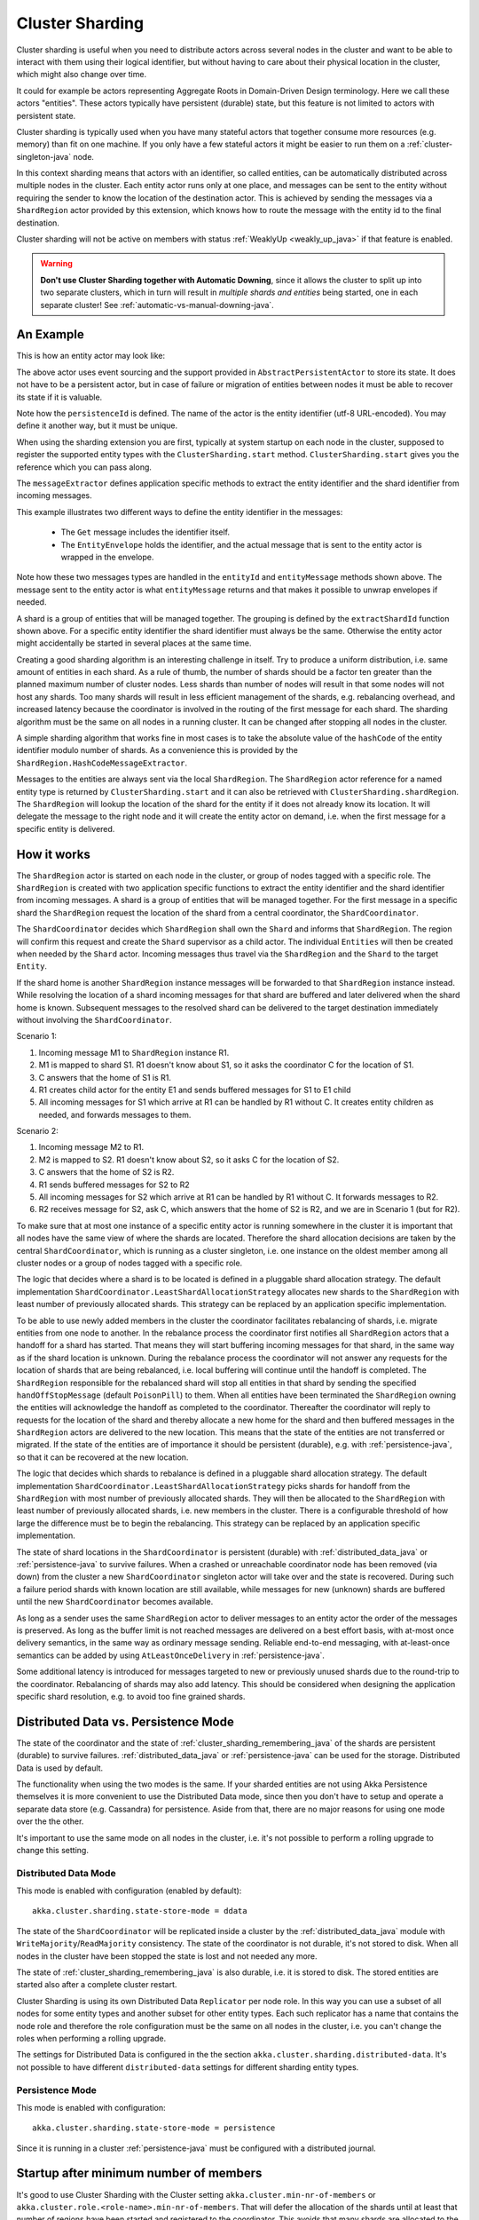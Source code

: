 .. _cluster_sharding_java:

Cluster Sharding
================

Cluster sharding is useful when you need to distribute actors across several nodes in the cluster and want to
be able to interact with them using their logical identifier, but without having to care about
their physical location in the cluster, which might also change over time.

It could for example be actors representing Aggregate Roots in Domain-Driven Design terminology.
Here we call these actors "entities". These actors typically have persistent (durable) state,
but this feature is not limited to actors with persistent state.

Cluster sharding is typically used when you have many stateful actors that together consume
more resources (e.g. memory) than fit on one machine. If you only have a few stateful actors
it might be easier to run them on a :ref:`cluster-singleton-java` node.

In this context sharding means that actors with an identifier, so called entities,
can be automatically distributed across multiple nodes in the cluster. Each entity
actor runs only at one place, and messages can be sent to the entity without requiring
the sender to know the location of the destination actor. This is achieved by sending
the messages via a ``ShardRegion`` actor provided by this extension, which knows how
to route the message with the entity id to the final destination.

Cluster sharding will not be active on members with status :ref:`WeaklyUp <weakly_up_java>` 
if that feature is enabled.

.. warning::
   **Don't use Cluster Sharding together with Automatic Downing**,
   since it allows the cluster to split up into two separate clusters, which in turn will result
   in *multiple shards and entities* being started, one in each separate cluster! 
   See :ref:`automatic-vs-manual-downing-java`.

An Example
----------

This is how an entity actor may look like:

.. includecode:: ../../../akka-cluster-sharding/src/test/java/akka/cluster/sharding/ClusterShardingTest.java#counter-actor

The above actor uses event sourcing and the support provided in ``AbstractPersistentActor`` to store its state.
It does not have to be a persistent actor, but in case of failure or migration of entities between nodes it must be able to recover
its state if it is valuable.

Note how the ``persistenceId`` is defined. The name of the actor is the entity identifier (utf-8 URL-encoded).
You may define it another way, but it must be unique.

When using the sharding extension you are first, typically at system startup on each node
in the cluster, supposed to register the supported entity types with the ``ClusterSharding.start``
method. ``ClusterSharding.start`` gives you the reference which you can pass along.

.. includecode:: ../../../akka-cluster-sharding/src/test/java/akka/cluster/sharding/ClusterShardingTest.java#counter-start

The ``messageExtractor`` defines application specific methods to extract the entity
identifier and the shard identifier from incoming messages.

.. includecode:: ../../../akka-cluster-sharding/src/test/java/akka/cluster/sharding/ClusterShardingTest.java#counter-extractor

This example illustrates two different ways to define the entity identifier in the messages:

 * The ``Get`` message includes the identifier itself.
 * The ``EntityEnvelope`` holds the identifier, and the actual message that is
   sent to the entity actor is wrapped in the envelope.

Note how these two messages types are handled in the ``entityId`` and ``entityMessage`` methods shown above.
The message sent to the entity actor is what ``entityMessage`` returns and that makes it possible to unwrap envelopes
if needed.

A shard is a group of entities that will be managed together. The grouping is defined by the
``extractShardId`` function shown above. For a specific entity identifier the shard identifier must always 
be the same. Otherwise the entity actor might accidentally be started in several places at the same time.

Creating a good sharding algorithm is an interesting challenge in itself. Try to produce a uniform distribution, 
i.e. same amount of entities in each shard. As a rule of thumb, the number of shards should be a factor ten greater 
than the planned maximum number of cluster nodes. Less shards than number of nodes will result in that some nodes 
will not host any shards. Too many shards will result in less efficient management of the shards, e.g. rebalancing
overhead, and increased latency because the coordinator is involved in the routing of the first message for each
shard. The sharding algorithm must be the same on all nodes in a running cluster. It can be changed after stopping
all nodes in the cluster.

A simple sharding algorithm that works fine in most cases is to take the absolute value of the ``hashCode`` of
the entity identifier modulo number of shards. As a convenience this is provided by the 
``ShardRegion.HashCodeMessageExtractor``.

Messages to the entities are always sent via the local ``ShardRegion``. The ``ShardRegion`` actor reference for a
named entity type is returned by ``ClusterSharding.start`` and it can also be retrieved with ``ClusterSharding.shardRegion``.
The ``ShardRegion`` will lookup the location of the shard for the entity if it does not already know its location. It will
delegate the message to the right node and it will create the entity actor on demand, i.e. when the
first message for a specific entity is delivered.

.. includecode:: ../../../akka-cluster-sharding/src/test/java/akka/cluster/sharding/ClusterShardingTest.java#counter-usage

How it works
------------

The ``ShardRegion`` actor is started on each node in the cluster, or group of nodes
tagged with a specific role. The ``ShardRegion`` is created with two application specific
functions to extract the entity identifier and the shard identifier from incoming messages.
A shard is a group of entities that will be managed together. For the first message in a
specific shard the ``ShardRegion`` request the location of the shard from a central coordinator,
the ``ShardCoordinator``.

The ``ShardCoordinator`` decides which ``ShardRegion`` shall own the ``Shard`` and informs
that ``ShardRegion``. The region will confirm this request and create the ``Shard`` supervisor
as a child actor. The individual ``Entities`` will then be created when needed by the ``Shard``
actor. Incoming messages thus travel via the ``ShardRegion`` and the ``Shard`` to the target
``Entity``.

If the shard home is another ``ShardRegion`` instance messages will be forwarded
to that ``ShardRegion`` instance instead. While resolving the location of a
shard incoming messages for that shard are buffered and later delivered when the
shard home is known. Subsequent messages to the resolved shard can be delivered
to the target destination immediately without involving the ``ShardCoordinator``.

Scenario 1:

#. Incoming message M1 to ``ShardRegion`` instance R1.
#. M1 is mapped to shard S1. R1 doesn't know about S1, so it asks the coordinator C for the location of S1.
#. C answers that the home of S1 is R1.
#. R1 creates child actor for the entity E1 and sends buffered messages for S1 to E1 child
#. All incoming messages for S1 which arrive at R1 can be handled by R1 without C. It creates entity children as needed, and forwards messages to them.

Scenario 2:

#. Incoming message M2 to R1.
#. M2 is mapped to S2. R1 doesn't know about S2, so it asks C for the location of S2.
#. C answers that the home of S2 is R2.
#. R1 sends buffered messages for S2 to R2
#. All incoming messages for S2 which arrive at R1 can be handled by R1 without C. It forwards messages to R2.
#. R2 receives message for S2, ask C, which answers that the home of S2 is R2, and we are in Scenario 1 (but for R2).

To make sure that at most one instance of a specific entity actor is running somewhere
in the cluster it is important that all nodes have the same view of where the shards
are located. Therefore the shard allocation decisions are taken by the central
``ShardCoordinator``, which is running as a cluster singleton, i.e. one instance on
the oldest member among all cluster nodes or a group of nodes tagged with a specific
role.

The logic that decides where a shard is to be located is defined in a pluggable shard
allocation strategy. The default implementation ``ShardCoordinator.LeastShardAllocationStrategy``
allocates new shards to the ``ShardRegion`` with least number of previously allocated shards.
This strategy can be replaced by an application specific implementation.

To be able to use newly added members in the cluster the coordinator facilitates rebalancing
of shards, i.e. migrate entities from one node to another. In the rebalance process the
coordinator first notifies all ``ShardRegion`` actors that a handoff for a shard has started.
That means they will start buffering incoming messages for that shard, in the same way as if the
shard location is unknown. During the rebalance process the coordinator will not answer any
requests for the location of shards that are being rebalanced, i.e. local buffering will
continue until the handoff is completed. The ``ShardRegion`` responsible for the rebalanced shard
will stop all entities in that shard by sending the specified ``handOffStopMessage`` 
(default ``PoisonPill``) to them. When all entities have been terminated the ``ShardRegion``
owning the entities will acknowledge the handoff as completed to the coordinator. 
Thereafter the coordinator will reply to requests for the location of
the shard and thereby allocate a new home for the shard and then buffered messages in the
``ShardRegion`` actors are delivered to the new location. This means that the state of the entities
are not transferred or migrated. If the state of the entities are of importance it should be
persistent (durable), e.g. with :ref:`persistence-java`, so that it can be recovered at the new
location.

The logic that decides which shards to rebalance is defined in a pluggable shard
allocation strategy. The default implementation ``ShardCoordinator.LeastShardAllocationStrategy``
picks shards for handoff from the ``ShardRegion`` with most number of previously allocated shards.
They will then be allocated to the ``ShardRegion`` with least number of previously allocated shards,
i.e. new members in the cluster. There is a configurable threshold of how large the difference
must be to begin the rebalancing. This strategy can be replaced by an application specific
implementation.

The state of shard locations in the ``ShardCoordinator`` is persistent (durable) with
:ref:`distributed_data_java` or :ref:`persistence-java` to survive failures. When a crashed or 
unreachable coordinator node has been removed (via down) from the cluster a new ``ShardCoordinator`` singleton
actor will take over and the state is recovered. During such a failure period shards
with known location are still available, while messages for new (unknown) shards
are buffered until the new ``ShardCoordinator`` becomes available.

As long as a sender uses the same ``ShardRegion`` actor to deliver messages to an entity
actor the order of the messages is preserved. As long as the buffer limit is not reached
messages are delivered on a best effort basis, with at-most once delivery semantics,
in the same way as ordinary message sending. Reliable end-to-end messaging, with
at-least-once semantics can be added by using ``AtLeastOnceDelivery``  in :ref:`persistence-java`.

Some additional latency is introduced for messages targeted to new or previously
unused shards due to the round-trip to the coordinator. Rebalancing of shards may
also add latency. This should be considered when designing the application specific
shard resolution, e.g. to avoid too fine grained shards.

.. _cluster_sharding_mode_java:

Distributed Data vs. Persistence Mode
-------------------------------------

The state of the coordinator and the state of :ref:`cluster_sharding_remembering_java` of the shards
are persistent (durable) to survive failures. :ref:`distributed_data_java` or :ref:`persistence-java`
can be used for the storage. Distributed Data is used by default.

The functionality when using the two modes is the same. If your sharded entities are not using Akka Persistence
themselves it is more convenient to use the Distributed Data mode, since then you don't have to
setup and operate a separate data store (e.g. Cassandra) for persistence. Aside from that, there are
no major reasons for using one mode over the the other.

It's important to use the same mode on all nodes in the cluster, i.e. it's not possible to perform
a rolling upgrade to change this setting.

Distributed Data Mode
^^^^^^^^^^^^^^^^^^^^^

This mode is enabled with configuration (enabled by default)::

  akka.cluster.sharding.state-store-mode = ddata

The state of the ``ShardCoordinator`` will be replicated inside a cluster by the 
:ref:`distributed_data_java` module with ``WriteMajority``/``ReadMajority`` consistency.
The state of the coordinator is not durable, it's not stored to disk. When all nodes in
the cluster have been stopped the state is lost and not needed any more.

The state of :ref:`cluster_sharding_remembering_java` is also durable, i.e. it is stored to
disk. The stored entities are started also after a complete cluster restart.

Cluster Sharding  is using its own Distributed Data ``Replicator`` per node role. In this way you can use a subset of
all nodes for some entity types and another subset for other entity types. Each such replicator has a name
that contains the node role and therefore the role configuration must be the same on all nodes in the
cluster, i.e. you can't change the roles when performing a rolling upgrade. 
 
The settings for Distributed Data is configured in the the section 
``akka.cluster.sharding.distributed-data``. It's not possible to have different 
``distributed-data`` settings for different sharding entity types.

Persistence Mode
^^^^^^^^^^^^^^^^

This mode is enabled with configuration::

  akka.cluster.sharding.state-store-mode = persistence

Since it is running in a cluster :ref:`persistence-java` must be configured with a distributed journal.

Startup after minimum number of members
---------------------------------------

It's good to use Cluster Sharding with the Cluster setting ``akka.cluster.min-nr-of-members`` or
``akka.cluster.role.<role-name>.min-nr-of-members``. That will defer the allocation of the shards
until at least that number of regions have been started and registered to the coordinator. This
avoids that many shards are allocated to the first region that registers and only later are 
rebalanced to other nodes.

See :ref:`min-members_java` for more information about ``min-nr-of-members``.

Proxy Only Mode
---------------

The ``ShardRegion`` actor can also be started in proxy only mode, i.e. it will not
host any entities itself, but knows how to delegate messages to the right location.
A ``ShardRegion`` is started in proxy only mode with the method ``ClusterSharding.startProxy``
method.

Passivation
-----------

If the state of the entities are persistent you may stop entities that are not used to
reduce memory consumption. This is done by the application specific implementation of
the entity actors for example by defining receive timeout (``context.setReceiveTimeout``).
If a message is already enqueued to the entity when it stops itself the enqueued message
in the mailbox will be dropped. To support graceful passivation without losing such
messages the entity actor can send ``ShardRegion.Passivate`` to its parent ``Shard``.
The specified wrapped message in ``Passivate`` will be sent back to the entity, which is
then supposed to stop itself. Incoming messages will be buffered by the ``Shard``
between reception of ``Passivate`` and termination of the entity. Such buffered messages
are thereafter delivered to a new incarnation of the entity.

.. _cluster_sharding_remembering_java:

Remembering Entities
--------------------

The list of entities in each ``Shard`` can be made persistent (durable) by setting
the ``rememberEntities`` flag to true in ``ClusterShardingSettings`` when calling 
``ClusterSharding.start``. When configured to remember entities, whenever a ``Shard`` 
is rebalanced onto another node or recovers after a crash it will recreate all the
entities which were previously running in that ``Shard``. To permanently stop entities, 
a ``Passivate`` message must be sent to the parent of the entity actor, otherwise the
entity will be automatically restarted after the entity restart backoff specified in 
the configuration.

When :ref:`Distributed Data mode <cluster_sharding_mode_java>` is used the identifiers of the entities are
stored in :ref:`ddata_durable_java` of Distributed Data. You may want to change the 
configuration of the akka.cluster.sharding.distributed-data.durable.lmdb.dir`, since
the default directory contains the remote port of the actor system. If using a dynamically
assigned port (0) it will be different each time and the previously stored data will not
be loaded. 

When ``rememberEntities`` is set to false, a ``Shard`` will not automatically restart any entities
after a rebalance or recovering from a crash. Entities will only be started once the first message
for that entity has been received in the ``Shard``. Entities will not be restarted if they stop without
using a ``Passivate``.

Note that the state of the entities themselves will not be restored unless they have been made persistent,
e.g. with :ref:`persistence-java`.

Supervision
-----------

If you need to use another ``supervisorStrategy`` for the entity actors than the default (restarting) strategy
you need to create an intermediate parent actor that defines the ``supervisorStrategy`` to the
child entity actor.

.. includecode:: ../../../akka-cluster-sharding/src/test/java/akka/cluster/sharding/ClusterShardingTest.java#supervisor

You start such a supervisor in the same way as if it was the entity actor.

.. includecode:: ../../../akka-cluster-sharding/src/test/java/akka/cluster/sharding/ClusterShardingTest.java#counter-supervisor-start

Note that stopped entities will be started again when a new message is targeted to the entity.

Graceful Shutdown
-----------------

You can send the ``ShardRegion.gracefulShutdownInstance`` message
to the ``ShardRegion`` actor to handoff all shards that are hosted by that ``ShardRegion`` and then the
``ShardRegion`` actor will be stopped. You can ``watch`` the ``ShardRegion`` actor to know when it is completed.
During this period other regions will buffer messages for those shards in the same way as when a rebalance is
triggered by the coordinator. When the shards have been stopped the coordinator will allocate these shards elsewhere.

This is performed automatically by the :ref:`coordinated-shutdown-java` and is therefore part of the 
graceful leaving process of a cluster member.

.. _RemoveInternalClusterShardingData-java:

Removal of Internal Cluster Sharding Data
-----------------------------------------

The Cluster Sharding coordinator stores the locations of the shards using Akka Persistence.
This data can safely be removed when restarting the whole Akka Cluster.
Note that this is not application data.

There is a utility program ``akka.cluster.sharding.RemoveInternalClusterShardingData``
that removes this data.
 
.. warning::

  Never use this program while there are running Akka Cluster nodes that are
  using Cluster Sharding. Stop all Cluster nodes before using this program.

It can be needed to remove the data if the Cluster Sharding coordinator
cannot startup because of corrupt data, which may happen if accidentally
two clusters were running at the same time, e.g. caused by using auto-down
and there was a network partition.

.. warning::
   **Don't use Cluster Sharding together with Automatic Downing**,
   since it allows the cluster to split up into two separate clusters, which in turn will result
   in *multiple shards and entities* being started, one in each separate cluster! 
   See :ref:`automatic-vs-manual-downing-java`.

Use this program as a standalone Java main program::
 
    java -classpath <jar files, including akka-cluster-sharding>
      akka.cluster.sharding.RemoveInternalClusterShardingData
        -2.3 entityType1 entityType2 entityType3

The program is included in the ``akka-cluster-sharding`` jar file. It
is easiest to run it with same classpath and configuration as your ordinary
application. It can be run from sbt or maven in similar way.

Specify the entity type names (same as you use in the ``start`` method
of ``ClusterSharding``) as program arguments.

If you specify ``-2.3`` as the first program argument it will also try
to remove data that was stored by Cluster Sharding in Akka 2.3.x using
different persistenceId.


Dependencies
------------

To use the Cluster Sharding you must add the following dependency in your project.

sbt::

    "com.typesafe.akka" %% "akka-cluster-sharding" % "@version@" @crossString@

maven::

  <dependency>
    <groupId>com.typesafe.akka</groupId>
    <artifactId>akka-cluster-sharding_@binVersion@</artifactId>
    <version>@version@</version>
  </dependency>

Configuration
-------------

The ``ClusterSharding`` extension can be configured with the following properties. These configuration
properties are read by the ``ClusterShardingSettings`` when created with a ``ActorSystem`` parameter.
It is also possible to amend the ``ClusterShardingSettings`` or create it from another config section
with the same layout as below. ``ClusterShardingSettings`` is a parameter to the ``start`` method of
the ``ClusterSharding`` extension, i.e. each each entity type can be configured with different settings
if needed.

.. includecode:: ../../../akka-cluster-sharding/src/main/resources/reference.conf#sharding-ext-config

Custom shard allocation strategy can be defined in an optional parameter to
``ClusterSharding.start``. See the API documentation of ``AbstractShardAllocationStrategy`` for details
of how to implement a custom shard allocation strategy.


Inspecting cluster sharding state
---------------------------------
Two requests to inspect the cluster state are available:

``ShardRegion.getShardRegionStateInstance`` which will return a ``ShardRegion.ShardRegionState`` that contains
the identifiers of the shards running in a Region and what entities are alive for each of them.

``ShardRegion.GetClusterShardingStats`` which will query all the regions in the cluster and return
a ``ShardRegion.ClusterShardingStats`` containing the identifiers of the shards running in each region and a count
of entities that are alive in each shard.

The purpose of these messages is testing and monitoring, they are not provided to give access to
directly sending messages to the individual entities.
